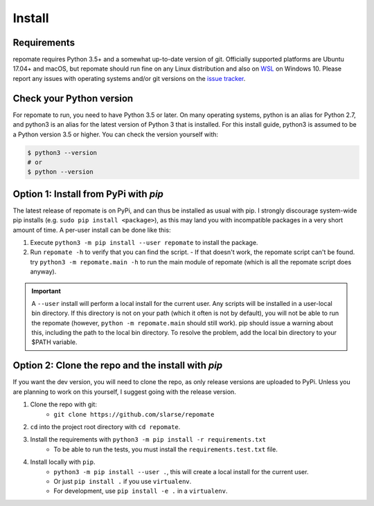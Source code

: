 .. _install:

Install
*******

Requirements
------------
repomate requires Python 3.5+ and a somewhat up-to-date version of git.
Officially supported platforms are Ubuntu 17.04+ and macOS, but
repomate should run fine on any Linux distribution and also on WSL_ on
Windows 10. Please report any issues with operating systems and/or git
versions on the `issue tracker`_.

.. _pypi:

Check your Python version
-------------------------
For repomate to run, you need to have Python 3.5 or later. On many
operating systems, python is an alias for Python 2.7, and python3 is an
alias for the latest version of Python 3 that is installed. For this install
guide, python3 is assumed to be a Python version 3.5 or higher. You can
check the version yourself with:

.. code-block:: bash

    $ python3 --version
    # or
    $ python --version

Option 1: Install from PyPi with `pip`
--------------------------------------

The latest release of repomate is on PyPi, and can thus be installed as usual with pip.
I strongly discourage system-wide pip installs (e.g. ``sudo pip install <package>``), as this
may land you with incompatible packages in a very short amount of time. A per-user install
can be done like this:

1. Execute ``python3 -m pip install --user repomate`` to install the package.
2. Run ``repomate -h`` to verify that you can find the script.
   - If that doesn't work, the repomate script can't be found. try
   ``python3 -m repomate.main -h`` to run the main module of repomate
   (which is all the repomate script does anyway).

.. important::

    A ``--user`` install will perform a local install for the current user. Any
    scripts will be installed in a user-local bin directory. If this directory
    is not on your path (which it often is not by default), you will not be
    able to run the repomate (however, ``python -m repomate.main`` should still
    work). pip should issue a warning about this, including the path to the
    local bin directory. To resolve the problem, add the local bin directory to
    your $PATH variable.

.. _clone repo:

Option 2: Clone the repo and the install with `pip`
---------------------------------------------------

If you want the dev version, you will need to clone the repo, as only release versions are uploaded
to PyPi. Unless you are planning to work on this yourself, I suggest going with the release version.

1. Clone the repo with git:
    - ``git clone https://github.com/slarse/repomate``
2. ``cd`` into the project root directory with ``cd repomate``.
3. Install the requirements with ``python3 -m pip install -r requirements.txt``
    - To be able to run the tests, you must install the ``requirements.test.txt`` file.
4. Install locally with ``pip``.
    - ``python3 -m pip install --user .``, this will create a local install for the current user.
    - Or just ``pip install .`` if you use ``virtualenv``.
    - For development, use ``pip install -e .`` in a ``virtualenv``.

.. _WSL: https://docs.microsoft.com/en-us/windows/wsl/install-win10
.. _issue tracker: https://github.com/slarse/repomate/issues
